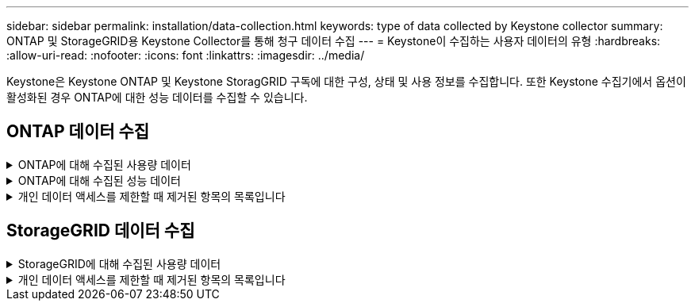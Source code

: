 ---
sidebar: sidebar 
permalink: installation/data-collection.html 
keywords: type of data collected by Keystone collector 
summary: ONTAP 및 StorageGRID용 Keystone Collector를 통해 청구 데이터 수집 
---
= Keystone이 수집하는 사용자 데이터의 유형
:hardbreaks:
:allow-uri-read: 
:nofooter: 
:icons: font
:linkattrs: 
:imagesdir: ../media/


[role="lead"]
Keystone은 Keystone ONTAP 및 Keystone StoragGRID 구독에 대한 구성, 상태 및 사용 정보를 수집합니다. 또한 Keystone 수집기에서 옵션이 활성화된 경우 ONTAP에 대한 성능 데이터를 수집할 수 있습니다.



== ONTAP 데이터 수집

.ONTAP에 대해 수집된 사용량 데이터
[%collapsible]
====
다음 목록은 ONTAP에 대해 수집된 용량 소비 데이터의 대표적인 예입니다.

* 클러스터
+
** 클러스터 UUID입니다
** 클러스터 이름
** 일련 번호
** 위치(ONTAP 클러스터의 값 입력 기준)
** 연락처
** 버전


* 노드
+
** 일련 번호
** 노드 이름


* 볼륨
+
** 애그리게이트 이름입니다
** 볼륨 이름
** VolumeInstanceUUID
** IsCloneVolume 플래그
** IsFlexGroupConstituent 플래그입니다
** IsSpaceEnforcementLogical 플래그
** IsSpaceReportingLogical 플래그
** LogicalSpaceUsedByAfs
** PercentSnapshotSpace를 참조하십시오
** PerformanceTierInactiveUserData 를 참조하십시오
** PerformanceTierInactiveUserDataPercent 를 참조하십시오
** QoSAdapitivePolicyGroup 이름입니다
** QoSPolicyGroup 이름입니다
** 크기
** 사용됨
** PhysicalUsed(PhysicalUsed)
** SizeUsedBySnapshots입니다
** 유형
** VolumeStyleExtended 를 참조하십시오
** SVM 이름
** IsVsRoot 플래그입니다


* 가상 서버
+
** VserverName입니다
** VserverUUID입니다
** 하위 유형


* 스토리지 애그리게이트
+
** 스토리지 유형
** 애그리게이트 이름
** 총 UUID


* 오브젝트 저장소를 통합합니다
+
** ObjectStoreName입니다
** ObjectStoreUUID입니다
** providerType을 참조하십시오
** 애그리게이트 이름


* 클론 볼륨
+
** 플랙스클론
** 크기
** 사용됨
** SVM
** 유형
** ParentVolume
** ParentVserver
** IsConstituent(제원)
** Splitimate
** 상태
** FlexCloneUsedPercent


* 스토리지 LUN
+
** LUN UUID입니다
** LUN 이름입니다
** 크기
** 사용됨
** IsReserved 플래그입니다
** IsRequested 플래그입니다
** LogicalUnit 이름입니다
** QoSPolicyUUID입니다
** QoSPolicyName입니다
** UUID입니다
** 볼륨 이름
** SVM의 UUID입니다
** SVM 이름


* 스토리지 볼륨
+
** VolumeInstanceUUID
** 볼륨 이름
** SVM 이름
** SVM의 UUID입니다
** QoSPolicyUUID입니다
** QoSPolicyName입니다
** 용량설치 공간
** 성능설치 공간
** TotalFootprint
** TieringPolicy를 참조하십시오
** IsProtected 플래그
** IsDestination 플래그입니다
** 사용됨
** PhysicalUsed(PhysicalUsed)
** CloneParentUUID입니다
** LogicalSpaceUsedByAfs


* QoS 정책 그룹
+
** PolicyGroup을 참조하십시오
** QoSPolicyUUID입니다
** 최대 처리량
** MinThroughput
** 최대 처리량 IOPS
** 최대 처리량
** 최소 처리량 IOPS
** 최소 처리량
** IsShared 플래그


* ONTAP 적응형 QoS 정책 그룹
+
** QoSPolicyName입니다
** QoSPolicyUUID입니다
** PeakIOPS를 참조하십시오
** PeakIOPSALLOCATION을 참조하십시오
** 절대 최소 IOPS
** ExpectedIOPS입니다
** ExpectedIOPSALLOCATION을 참조하십시오
** 블록 크기


* 풋프린트
+
** SVM
** 볼륨
** TotalFootprint
** VolumeBlocksFootprintBin0
** VolumeBlocksFootprintBin1


* MetroCluster 클러스터
+
** 클러스터 UUID입니다
** 클러스터 이름
** RemoteClusterUUID입니다
** RemoteCluserName입니다
** LocalConfigurationState 를 선택합니다
** RemoteConfigurationState 를 선택합니다
** 모드를 선택합니다


* Collector Observablility Metrics(수집기 불임 메트릭)
+
** 수집 시간
** Active IQ Unified Manager API 종점이 쿼리되었습니다
** 응답 시간입니다
** 레코드 수입니다
** AIQUMInstance IP(AIQUMInstance IP)
** 수집기 인스턴스 ID입니다




====
.ONTAP에 대해 수집된 성능 데이터
[%collapsible]
====
다음 목록은 ONTAP에 대해 수집된 성능 데이터의 대표적인 예입니다.

* 클러스터 이름
* 클러스터 UUID
* ObjectID입니다
* 볼륨 이름
* 볼륨 인스턴스 UUID입니다
* SVM
* VserverUUID입니다
* 노드 일련 번호
* ONTAP 버전
* AIQUM 버전
* 집계
* 애그리게이트 UUID입니다
* 리소스 키
* 타임 스탬프입니다
* IOPSPerTb입니다
* 지연 시간
* 읽기 지연 시간
* WriteMBps 를 클릭합니다
* QoSMinThroughut지연 시간
* QoSNBladeLatency
* 중고 헤드룸
* CacheMisssRatio(캐시비율
* 기타 지연 시간
* QoSAgregateLatency를 참조하십시오
* IOPS
* QoSNetworkLetency를 참조하십시오
* 가용성 작업
* 쓰기 대기 시간
* QoSCloud지연 시간
* QoSClusterInterconnectLatency를 참조하십시오
* OtherMBps(OtherMBps)
* QoSCop지연 시간
* QoSDBladeLatency
* 활용률
* 읽기 IOPS
* Mbps
* 기타 IOPS
* QoSPolicyGroupLatency를 참조하십시오
* ReadMBps
* QoSSyncSnap미러지연 시간
* 쓰기 IOPS입니다


====
.개인 데이터 액세스를 제한할 때 제거된 항목의 목록입니다
[%collapsible]
====
Keystone 수집기에서 * 개인 데이터 제거 * 옵션을 활성화하면 ONTAP에 대해 다음 사용 정보가 제거됩니다. 이 옵션은 기본적으로 활성화되어 있습니다.

* 클러스터 이름
* 클러스터 위치
* 클러스터 담당자
* 노드 이름
* 애그리게이트 이름입니다
* 볼륨 이름
* QoSAdapitivePolicyGroup 이름입니다
* QoSPolicyGroup 이름입니다
* SVM 이름
* 스토리지 LUN 이름입니다
* 애그리게이트 이름
* LogicalUnit 이름입니다
* SVM 이름
* AIQUMInstance IP(AIQUMInstance IP)
* 플랙스클론
* RemoteClusterName(원격 클러스터 이름)


====


== StorageGRID 데이터 수집

.StorageGRID에 대해 수집된 사용량 데이터
[%collapsible]
====
다음 목록은 의 대표적인 예입니다 `Logical Data` StorageGRID를 위해 수집:

* StorageGRID ID입니다
* 계정 ID입니다
* 계정 이름
* 계정 할당량 바이트
* 버킷 이름
* 버킷 객체 수
* 버킷 데이터 바이트


다음 목록은 의 대표적인 예입니다 `Physical Data` StorageGRID를 위해 수집:

* StorageGRID ID입니다
* 노드 ID입니다
* 사이트 ID입니다
* 사이트 이름
* 인스턴스
* StorageGRID 스토리지 사용률 바이트
* StorageGRID 스토리지 활용률 메타데이터 바이트


====
.개인 데이터 액세스를 제한할 때 제거된 항목의 목록입니다
[%collapsible]
====
Keystone 수집기에서 * 개인 데이터 제거 * 옵션을 활성화하면 StorageGRID에 대해 다음 사용 정보가 제거됩니다. 이 옵션은 기본적으로 활성화되어 있습니다.

* 계정 이름
* BucketName
* 사이트 이름
* 인스턴스/노드 이름


====